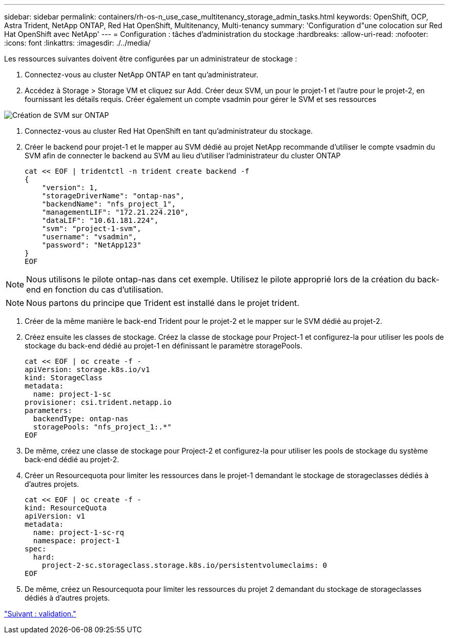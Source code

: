 ---
sidebar: sidebar 
permalink: containers/rh-os-n_use_case_multitenancy_storage_admin_tasks.html 
keywords: OpenShift, OCP, Astra Trident, NetApp ONTAP, Red Hat OpenShift, Multitenancy, Multi-tenancy 
summary: 'Configuration d"une colocation sur Red Hat OpenShift avec NetApp' 
---
= Configuration : tâches d'administration du stockage
:hardbreaks:
:allow-uri-read: 
:nofooter: 
:icons: font
:linkattrs: 
:imagesdir: ./../media/


Les ressources suivantes doivent être configurées par un administrateur de stockage :

. Connectez-vous au cluster NetApp ONTAP en tant qu'administrateur.
. Accédez à Storage > Storage VM et cliquez sur Add. Créer deux SVM, un pour le projet-1 et l'autre pour le projet-2, en fournissant les détails requis. Créer également un compte vsadmin pour gérer le SVM et ses ressources


image::redhat_openshift_image41.jpg[Création de SVM sur ONTAP]

. Connectez-vous au cluster Red Hat OpenShift en tant qu'administrateur du stockage.
. Créer le backend pour projet-1 et le mapper au SVM dédié au projet NetApp recommande d'utiliser le compte vsadmin du SVM afin de connecter le backend au SVM au lieu d'utiliser l'administrateur du cluster ONTAP
+
[source, console]
----
cat << EOF | tridentctl -n trident create backend -f
{
    "version": 1,
    "storageDriverName": "ontap-nas",
    "backendName": "nfs_project_1",
    "managementLIF": "172.21.224.210",
    "dataLIF": "10.61.181.224",
    "svm": "project-1-svm",
    "username": "vsadmin",
    "password": "NetApp123"
}
EOF
----



NOTE: Nous utilisons le pilote ontap-nas dans cet exemple. Utilisez le pilote approprié lors de la création du back-end en fonction du cas d'utilisation.


NOTE: Nous partons du principe que Trident est installé dans le projet trident.

. Créer de la même manière le back-end Trident pour le projet-2 et le mapper sur le SVM dédié au projet-2.
. Créez ensuite les classes de stockage. Créez la classe de stockage pour Project-1 et configurez-la pour utiliser les pools de stockage du back-end dédié au projet-1 en définissant le paramètre storagePools.
+
[source, console]
----
cat << EOF | oc create -f -
apiVersion: storage.k8s.io/v1
kind: StorageClass
metadata:
  name: project-1-sc
provisioner: csi.trident.netapp.io
parameters:
  backendType: ontap-nas
  storagePools: "nfs_project_1:.*"
EOF
----
. De même, créez une classe de stockage pour Project-2 et configurez-la pour utiliser les pools de stockage du système back-end dédié au projet-2.
. Créer un Resourcequota pour limiter les ressources dans le projet-1 demandant le stockage de storageclasses dédiés à d'autres projets.
+
[source, console]
----
cat << EOF | oc create -f -
kind: ResourceQuota
apiVersion: v1
metadata:
  name: project-1-sc-rq
  namespace: project-1
spec:
  hard:
    project-2-sc.storageclass.storage.k8s.io/persistentvolumeclaims: 0
EOF
----
. De même, créez un Resourcequota pour limiter les ressources du projet 2 demandant du stockage de storageclasses dédiés à d'autres projets.


link:rh-os-n_use_case_multitenancy_validation.html["Suivant : validation."]
